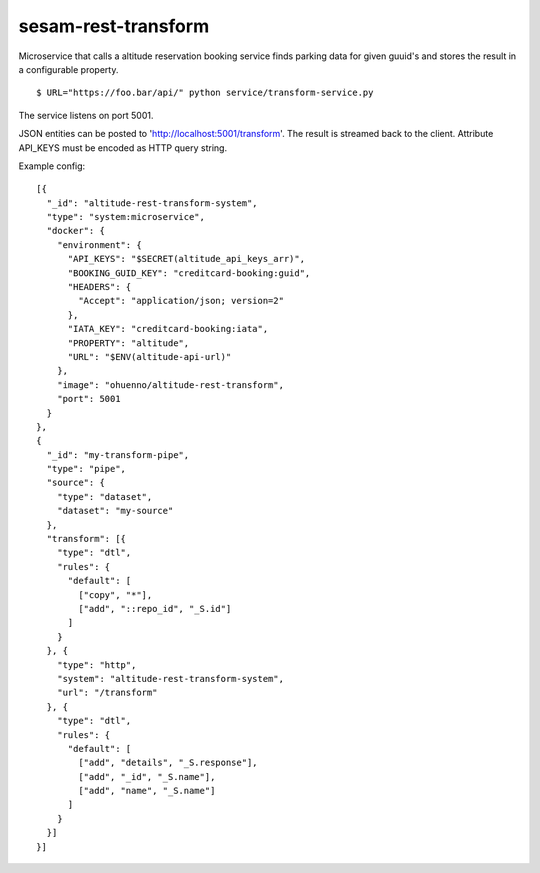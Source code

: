 ====================
sesam-rest-transform
====================

Microservice that calls a altitude reservation booking service finds parking data for given guuid's and stores the result in a configurable property.

.. image:: https://travis-ci.org/timurgen/rest-transform.svg?branch=master
    :target: https://travis-ci.org/timurgen/rest-transform

::

  $ URL="https://foo.bar/api/" python service/transform-service.py

The service listens on port 5001.

JSON entities can be posted to 'http://localhost:5001/transform'. The result is streamed back to the client.
Attribute API_KEYS must be encoded as HTTP query string.

Example config:

::

    [{
      "_id": "altitude-rest-transform-system",
      "type": "system:microservice",
      "docker": {
        "environment": {
          "API_KEYS": "$SECRET(altitude_api_keys_arr)",
          "BOOKING_GUID_KEY": "creditcard-booking:guid",
          "HEADERS": {
            "Accept": "application/json; version=2"
          },
          "IATA_KEY": "creditcard-booking:iata",
          "PROPERTY": "altitude",
          "URL": "$ENV(altitude-api-url)"
        },
        "image": "ohuenno/altitude-rest-transform",
        "port": 5001
      }
    },
    {
      "_id": "my-transform-pipe",
      "type": "pipe",
      "source": {
        "type": "dataset",
        "dataset": "my-source"
      },
      "transform": [{
        "type": "dtl",
        "rules": {
          "default": [
            ["copy", "*"],
            ["add", "::repo_id", "_S.id"]
          ]
        }
      }, {
        "type": "http",
        "system": "altitude-rest-transform-system",
        "url": "/transform"
      }, {
        "type": "dtl",
        "rules": {
          "default": [
            ["add", "details", "_S.response"],
            ["add", "_id", "_S.name"],
            ["add", "name", "_S.name"]
          ]
        }
      }]
    }]
    
